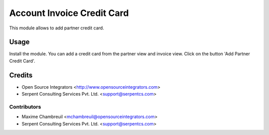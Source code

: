 =============
Account Invoice Credit Card
=============

This module allows to add partner credit card.

Usage
=====
Install the module. You can add a credit card from the partner view and invoice view. Click on the button 'Add Partner Credit Card'.  

Credits
=======

* Open Source Integrators <http://www.opensourceintegrators.com>
* Serpent Consulting Services Pvt. Ltd. <support@serpentcs.com>

Contributors
------------

* Maxime Chambreuil <mchambreuil@opensourceintegrators.com>
* Serpent Consulting Services Pvt. Ltd. <support@serpentcs.com>
